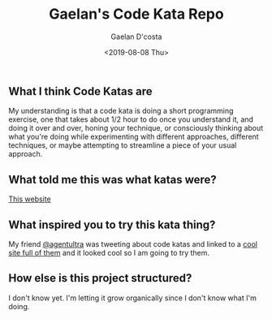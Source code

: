 #+TITLE: Gaelan's Code Kata Repo
#+AUTHOR: Gaelan D'costa
#+EMAIL: gdcosta@gmail.com
#+DATE: <2019-08-08 Thu>

** What I think Code Katas are
   My understanding is that a code kata is doing a short programming exercise, one that takes about 1/2 hour to do once you understand it, and doing it over and over, honing your technique, or consciously thinking about what you're doing while experimenting with different approaches, different techniques, or maybe attempting to streamline a piece of your usual approach.
** What told me this was what katas were?
   [[http://codekata.com/][This website]]
** What inspired you to try this kata thing?
   My friend [[https://github.com/agentultra][@agentultra]] was tweeting about code katas and linked to a [[http://kata-log.rocks/][cool site full of them]] and it looked cool so I am going to try them.
** How else is this project structured?
   I don't know yet. I'm letting it grow organically since I don't know what I'm doing.

